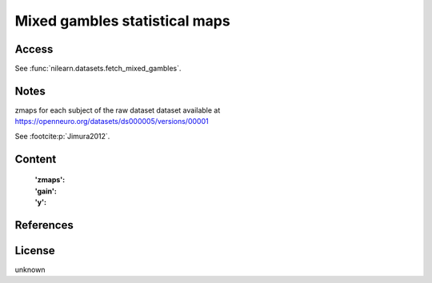.. _mixed_gamble_naps:

Mixed gambles statistical maps
==============================

Access
------
See :func:`nilearn.datasets.fetch_mixed_gambles`.

Notes
-----
zmaps for each subject of the raw dataset dataset available at
https://openneuro.org/datasets/ds000005/versions/00001

See :footcite:p:`Jimura2012`.

Content
-------
    :'zmaps':
    :'gain':
    :'y':

References
----------

.. footbibliography::

License
-------
unknown
